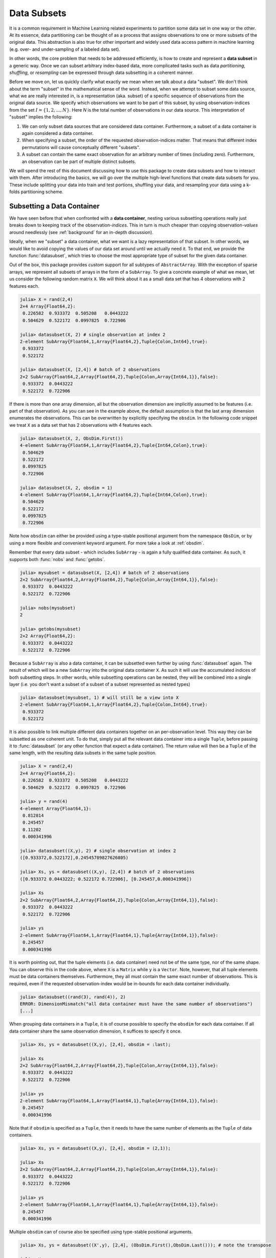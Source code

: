 .. _subsets:

Data Subsets
===========================

It is a common requirement in Machine Learning related
experiments to partition some data set in one way or the other.
At its essence, data partitioning can be thought of as a process
that assigns observations to one or more subsets of the original
data. This abstraction is also true for other important and
widely used data access pattern in machine learning (e.g. over-
and under-sampling of a labeled data set).

In other words, the core problem that needs to be addressed
efficiently, is how to create and represent a **data subset** in
a generic way. Once we can subset arbitrary index-based data,
more complicated tasks such as data *partitioning*, *shuffling*,
or *resampling* can be expressed through data subsetting in a
coherent manner.

Before we move on, let us quickly clarify what exactly we mean
when we talk about a data "subset". We don't think about the term
"subset" in the mathematical sense of the word. Instead, when we
attempt to subset some data source, what we are really interested
in, is a representation (aka. subset) of a specific sequence of
observations from the original data source. We specify which
observations we want to be part of this subset, by using
observation-indices from the set :math:`I = \{1,2,...,N\}`. Here
`N` is the total number of observations in our data source. This
interpretation of "subset" implies the following:

1. We can only subset data sources that are considered data
   container. Furthermore, a subset of a data container is again
   considered a data container.

2. When specifying a subset, the order of the requested
   observation-indices matter. That means that different index
   permutations will cause conceptually different "subsets".

3. A subset can contain the same exact observation for an
   arbitrary number of times (including zero). Furthermore, an
   observation can be part of multiple distinct subsets.

We will spend the rest of this document discussing how to use
this package to create data subsets and how to interact with
them. After introducing the basics, we will go over the multiple
high-level functions that create data subsets for you. These
include splitting your data into train and test portions,
shuffling your data, and resampling your data using a k-folds
partitioning scheme.

Subsetting a Data Container
---------------------------

We have seen before that when confronted with a **data
container**, nesting various subsetting operations really just
breaks down to keeping track of the observation-*indices*. This
in turn is much cheaper than copying observation-*values* around
needlessly (see :ref:`background` for an in-depth discussion).

Ideally, when we "subset" a data container, what we want is a
lazy representation of that subset. In other words, we would like
to avoid copying the values of our data set around until we
actually need it. To that end, we provide the function
:func:`datasubset`, which tries to choose the most appropriate
type of subset for the given data container.

.. function:: datasubset(data, [idx], [obsdim])

   Returns a lazy subset of the observations in `data` that
   correspond to the given index/indices in `idx`. No data will
   be copied except of the indices

   This function is similar to calling the constructor for
   :class:`DataSubset`, with the main difference that
   :func:`datasubset` will return a ``SubArray`` if the type of
   `data` is an ``Array`` or ``SubArray``. Furthermore, this
   function can be extended for custom types of `data` that also
   want to provide their own subset-type.

   The returned subset will in general not be of the same type as
   the underlying observations it represents. If you want to
   query the actual observations corresponding to the given
   indices in their true form, use :func:`getobs` instead.

   :param data: The object representing a data container.

   :param idx: \
        Optional. The index or indices of the observation(s) in
        `data` that should be part of the subset. Can be of type
        ``Int`` or some subtype ``AbstractVector{Int}``. Defaults
        to ``1:nobs(data,obsdim)``

   :param obsdim: \
        Optional. If it makes sense for the type of `data`, then
        `obsdim` can be used to specify which dimension of `data`
        denotes the observations. It can be specified in a
        type-stable manner as a positional argument, or as a more
        convenient keyword parameter. See :ref:`obsdim` for more
        information.

   :return: An object representing a lazy subset of `data` for
            the observation-indices in `idx`. The type of the
            return value depends on the type of `data`.

Out of the box, this package provides *custom* support for all
subtypes of ``AbstractArray``. With the exception of sparse
arrays, we represent all subsets of arrays in the form of a
``SubArray``. To give a concrete example of what we mean, let us
consider the following random matrix ``X``. We will think about
it as a small data set that has 4 observations with 2 features
each.

.. code-block:: jlcon

   julia> X = rand(2,4)
   2×4 Array{Float64,2}:
    0.226582  0.933372  0.505208   0.0443222
    0.504629  0.522172  0.0997825  0.722906

   julia> datasubset(X, 2) # single observation at index 2
   2-element SubArray{Float64,1,Array{Float64,2},Tuple{Colon,Int64},true}:
    0.933372
    0.522172

   julia> datasubset(X, [2,4]) # batch of 2 observations
   2×2 SubArray{Float64,2,Array{Float64,2},Tuple{Colon,Array{Int64,1}},false}:
    0.933372  0.0443222
    0.522172  0.722906

If there is more than one array dimension, all but the
observation dimension are implicitly assumed to be features (i.e.
part of that observation). As you can see in the example above,
the default assumption is that the last array dimension
enumerates the observations. This can be overwritten by
explicitly specifying the ``obsdim``. In the following code
snippet we treat ``X`` as a data set that has 2 observations with
4 features each.

.. code-block:: jlcon

   julia> datasubset(X, 2, ObsDim.First())
   4-element SubArray{Float64,1,Array{Float64,2},Tuple{Int64,Colon},true}:
    0.504629
    0.522172
    0.0997825
    0.722906

   julia> datasubset(X, 2, obsdim = 1)
   4-element SubArray{Float64,1,Array{Float64,2},Tuple{Int64,Colon},true}:
    0.504629
    0.522172
    0.0997825
    0.722906

Note how ``obsdim`` can either be provided using a type-stable
positional argument from the namespace ``ObsDim``, or by using a
more flexible and convenient keyword argument. For more take a
look at :ref:`obsdim`.

Remember that every data subset - which includes ``SubArray`` -
is again a fully qualified data container. As such, it supports
both :func:`nobs` and :func:`getobs`.

.. code-block:: jlcon

   julia> mysubset = datasubset(X, [2,4]) # batch of 2 observations
   2×2 SubArray{Float64,2,Array{Float64,2},Tuple{Colon,Array{Int64,1}},false}:
    0.933372  0.0443222
    0.522172  0.722906

   julia> nobs(mysubset)
   2

   julia> getobs(mysubset)
   2×2 Array{Float64,2}:
    0.933372  0.0443222
    0.522172  0.722906

Because a ``SubArray`` is also a data container, it can be
subsetted even further by using :func:`datasubset` again. The
result of which will be a new ``SubArray`` into the original data
container ``X``. As such it will use the accumulated indices of
both subsetting steps. In other words, while subsetting
operations can be nested, they will be combined into a single
layer (i.e. you don't want a subset of a subset of a subset
represented as nested types)

.. code-block:: jlcon

   julia> datasubset(mysubset, 1) # will still be a view into X
   2-element SubArray{Float64,1,Array{Float64,2},Tuple{Colon,Int64},true}:
    0.933372
    0.522172

It is also possible to link multiple different data containers
together on an per-observation level. This way they can be
subsetted as one coherent unit. To do that, simply put all the
relevant data container into a single ``Tuple``, before passing
it to :func:`datasubset` (or any other function that expect a
data container). The return value will then be a ``Tuple`` of the
same length, with the resulting data subsets in the same
tuple position.

.. code-block:: jlcon

   julia> X = rand(2,4)
   2×4 Array{Float64,2}:
    0.226582  0.933372  0.505208   0.0443222
    0.504629  0.522172  0.0997825  0.722906

   julia> y = rand(4)
   4-element Array{Float64,1}:
    0.812814
    0.245457
    0.11202
    0.000341996

   julia> datasubset((X,y), 2) # single observation at index 2
   ([0.933372,0.522172],0.24545709827626805)

   julia> Xs, ys = datasubset((X,y), [2,4]) # batch of 2 observations
   ([0.933372 0.0443222; 0.522172 0.722906], [0.245457,0.000341996])

   julia> Xs
   2×2 SubArray{Float64,2,Array{Float64,2},Tuple{Colon,Array{Int64,1}},false}:
    0.933372  0.0443222
    0.522172  0.722906

   julia> ys
   2-element SubArray{Float64,1,Array{Float64,1},Tuple{Array{Int64,1}},false}:
    0.245457
    0.000341996

It is worth pointing out, that the tuple elements (i.e. data
container) need not be of the same type, nor of the same shape.
You can observe this in the code above, where ``X`` is a
``Matrix`` while ``y`` is a ``Vector``. Note, however, that all
tuple elements must be data containers themselves. Furthermore,
they all must contain the same exact number of observations. This
is required, even if the requested observation-index would be
in-bounds for each data container individually.

.. code-block:: jlcon

   julia> datasubset((rand(3), rand(4)), 2)
   ERROR: DimensionMismatch("all data container must have the same number of observations")
   [...]

When grouping data containers in a ``Tuple``, it is of course
possible to specify the ``obsdim`` for each data container. If
all data container share the same observation dimension, it
suffices to specify it once.

.. code-block:: jlcon

   julia> Xs, ys = datasubset((X,y), [2,4], obsdim = :last);

   julia> Xs
   2×2 SubArray{Float64,2,Array{Float64,2},Tuple{Colon,Array{Int64,1}},false}:
    0.933372  0.0443222
    0.522172  0.722906

   julia> ys
   2-element SubArray{Float64,1,Array{Float64,1},Tuple{Array{Int64,1}},false}:
    0.245457
    0.000341996

Note that if ``obsdim`` is specified as a ``Tuple``, then it
needs to have the same number of elements as the ``Tuple`` of
data containers.

.. code-block:: jlcon

   julia> Xs, ys = datasubset((X,y), [2,4], obsdim = (2,1));

   julia> Xs
   2×2 SubArray{Float64,2,Array{Float64,2},Tuple{Colon,Array{Int64,1}},false}:
    0.933372  0.0443222
    0.522172  0.722906

   julia> ys
   2-element SubArray{Float64,1,Array{Float64,1},Tuple{Array{Int64,1}},false}:
    0.245457
    0.000341996

Multiple ``obsdim`` can of course also be specified using
type-stable positional arguments.

.. code-block:: jlcon

   julia> Xs, ys = datasubset((X',y), [2,4], (ObsDim.First(),ObsDim.Last())); # note the transpose

   julia> Xs
   2×2 SubArray{Float64,2,Array{Float64,2},Tuple{Array{Int64,1},Colon},false}:
    0.933372   0.522172
    0.0443222  0.722906

   julia> ys
   2-element SubArray{Float64,1,Array{Float64,1},Tuple{Array{Int64,1}},false}:
    0.245457
    0.000341996

The DataSubset Type
------------------------------

So far we have only considered subsetting data container of type
``Array``. However, what if we want to subset some other data
container that does not implement the ``AbstractArray``
interface? Naturally, we can't just use ``SubArray`` to represent
those subsets. For that reason we provide a generic type
:class:`DataSubset`, that serves as the default subset type for
every data container that does not implement their own methods
for :func:`datasubset`.

.. class:: DataSubset

   Used as the default type to represent a subset of some
   arbitrary data container. Its main task is to keep track of
   which observation-indices the subset spans. As such it is
   designed in a way that makes sure that subsequent subsettings
   are accumulated without needing to access the actual data.

   The main purpose for the existence of :class:`DataSubset` is
   to delay data-access and -movement until an actual batch of
   data (or single observation) is needed for some computation.
   This is particularily useful when the data is not located in
   memory, but on the hard drive or some remote location. In such
   a scenario one wants to load the required data only when
   needed.

.. function:: DataSubset(data, [idx], [obsdim]) -> DataSubset

   Create an instance of :class:`DataSubset` that will represent
   a lazy subset of the observations in `data` corresponding to
   the given index/indices in `idx`. No data will be copied
   except of the indices.

   If `data` is a :class:`DataSubset`, then the indices of the
   subset will be combined with `idx` and consequently an
   accumulated :class:`DataSubset` will be created and returned.

   In general we advice to use :func:`datasubset` instead of
   calling :func:`DataSubset` directly. This is because
   :func:`datasubset` will only invoke :func:`DataSubset` if
   there is no alternative choice of subset-type known for the
   given `data`.

   :param data: The object representing a data container.

   :param idx: \
        Optional. The index or indices of the observation(s) in
        `data` that should be part of the subset. Can be of type
        ``Int`` or some subtype ``AbstractVector{Int}``. Defaults
        to ``1:nobs(data,obsdim)``

   :param obsdim: \
        Optional. If it makes sense for the type of `data`, then
        `obsdim` can be used to specify which dimension of `data`
        denotes the observations. It can be specified in a
        type-stable manner as a positional argument, or as a more
        convenient keyword parameter. See :ref:`obsdim` for more
        information.

The type :class:`DataSubset` can be used to represent a subset of
any type of data container. This even includes arrays, which we
have seen provide their own special type of subset.

.. code-block:: jlcon

   julia> X = rand(2,4)
   2×4 Array{Float64,2}:
    0.226582  0.933372  0.505208   0.0443222
    0.504629  0.522172  0.0997825  0.722906

   julia> DataSubset(X, 2) # single observation at index 2
   MLDataPattern.DataSubset{Array{Float64,2},Int64,LearnBase.ObsDim.Last}
    1 observations

   julia> DataSubset(X, [2, 4]) # batch of 2 observations
   MLDataPattern.DataSubset{Array{Float64,2},Array{Int64,1},LearnBase.ObsDim.Last}
    2 observations

As you can see, a :class:`DataSubset` does not tell you a lot of
information about the observations it represents. The reason for
this is that it was designed around the requirement of not
needlessly accessing actual data unless requested using
:func:`getobs`. That said, remember that every data subset is
also a fully qualified data container. As such, it supports both
:func:`nobs` and :func:`getobs`.

.. code-block:: jlcon

   julia> mysubset = DataSubset(X, [2, 4]) # batch of 2 observations
   MLDataPattern.DataSubset{Array{Float64,2},Array{Int64,1},LearnBase.ObsDim.Last}
    2 observations

   julia> nobs(mysubset)
   2

   julia> getobs(mysubset) # request the data it represents
   2×2 Array{Float64,2}:
    0.933372  0.0443222
    0.522172  0.722906

The real strength of the :class:`DataSubset` type (or any data
subset really), is that it can be subsetted even further. The
result of which will be a new :class:`DataSubset` into the
original data container ``X`` that uses the accumulated indices.
In other words, while subsetting operations can be nested, they
will be combined into a single layer (i.e. you don’t want a
subset of a subset of a subset represented as nested types)

.. code-block:: jlcon

   julia> mysubset2 = DataSubset(mysubset, 2) # second observation of mysubset
   MLDataPattern.DataSubset{Array{Float64,2},Int64,LearnBase.ObsDim.Last}
    1 observations

   julia> getobs(mysubset2) # request the data it represents
   2-element Array{Float64,1}:
    0.0443222
    0.722906

As you can see in the example above, :class:`DataSubset` also
stores the utilized ``obsdim``. Because we are using an ``Array``
as example data container, the default assumption is that the
last array dimension enumerates the observations. This can be
overwritten by explicitly specifying the ``obsdim``. As always,
the ``obsdim`` can be specified in a type-stable manner using a
positional argument, or by using a more convenient keyword
argument.

.. code-block:: jlcon

   julia> mysubset = DataSubset(X', 2, obsdim = 1) # note the transpose
   MLDataPattern.DataSubset{Array{Float64,2},Int64,LearnBase.ObsDim.Constant{1}}
    1 observations

   julia> getobs(mysubset)
   2-element Array{Float64,1}:
     0.933372
     0.522172

It is worth pointing out that :class:`DataSubset` remembers the
specified ``obsdim``, which means that it is not required to
specify it again for subsequent data access pattern. In contrast
to this, a ``SubArray`` does not have the means to remember it,
and as such one needs to specify the ``obsdim`` every time.

It is also possible to link multiple different data containers
together on an per-observation level. This way they can be
subsetted as one coherent unit. To do that, simply put all the
relevant data container into a single ``Tuple``, before passing
it to :func:`DataSubset`.

.. code-block:: jlcon

   julia> X = rand(2,4)
   2×4 Array{Float64,2}:
    0.226582  0.933372  0.505208   0.0443222
    0.504629  0.522172  0.0997825  0.722906

   julia> y = rand(4)
   4-element Array{Float64,1}:
    0.812814
    0.245457
    0.11202
    0.000341996

   julia> Xs, ys = DataSubset((X,y), [2,4]); # batch of 2 observations
   (MLDataPattern.DataSubset{Array{Float64,2},Array{Int64,1},LearnBase.ObsDim.Last}
     2 observations,
    MLDataPattern.DataSubset{Array{Float64,1},Array{Int64,1},LearnBase.ObsDim.Last}
     2 observations)

   julia> getobs(Xs)
   2×2 Array{Float64,2}:
    0.933372  0.0443222
    0.522172  0.722906

   julia> getobs(ys)
   2-element Array{Float64,1}:
    0.245457
    0.000341996

Note something subtle but important in the code snippet above.
The constructor :func:`DataSubset` does not return a
:class:`DataSubset` when it is called with a tuple of data
containers. Instead, it maps the constructor onto each data
container individually. Thus if we invoke :func:`DataSubset` with
a ``Tuple``, it will return a ``Tuple`` of :class:`DataSubset`.

.. _customsubset:

Support for Custom Types
----------------------------------

We have seen in the previous section what the type
:class:`DataSubset` is, and why it exists. We also mentioned that
an end-user does not usually need to work with the constructor
:func:`DataSubset` directly. Instead, we recommended to always
just use :func:`datasubset` instead.

You may ask yourself right now why we were using this
:class:`DataSubset` type in the first place. After all, we saw
that calling the function :func:`datasubset` gave us a more
convenient ``SubArray`` to work with. Well, as we hinted before,
not every data container can be expected to be a subtype of
``AbstractArray``. To get a better understanding of why we care
about this, let us together explore the implications on a couple
of commonly used data sources that are available in the Julia
package ecosystem.

.. _dataframe:

Example: DataFrames.jl
~~~~~~~~~~~~~~~~~~~~~~~

.. note::

   If you are using `MLDataUtils.jl
   <https://github.com/JuliaML/MLDataUtils.jl>`_ then support for
   ``DataFrame`` is already provided for you.

Let's consider a type of data source that is very different to an
``Array``; a ``DataFrame`` from the `DataFrames.jl
<https://github.com/JuliaStats/DataFrames.jl>`_ package. By
default, a ``DataFrame`` is not a data container, because it does
not implement the required interface. We can change that however.

.. code-block:: jlcon

   julia> using DataFrames, LearnBase

   julia> LearnBase.getobs(df::DataFrame, idx) = df[idx,:]

   julia> LearnBase.nobs(df::DataFrame) = nrow(df)

With those two methods defined, every ``DataFrame`` is a fully
qualified data container. This means that it can now be
subsetted.

.. code-block:: jlcon

   julia> df = DataFrame(x1 = rand(4), x2 = rand(4))
   4×2 DataFrames.DataFrame
   │ Row │ x1       │ x2        │
   ├─────┼──────────┼───────────┤
   │ 1   │ 0.226582 │ 0.505208  │
   │ 2   │ 0.504629 │ 0.0997825 │
   │ 3   │ 0.933372 │ 0.0443222 │
   │ 4   │ 0.522172 │ 0.722906  │

   julia> mysubset = datasubset(df, [2,4])
   MLDataPattern.DataSubset{DataFrames.DataFrame,Array{Int64,1},LearnBase.ObsDim.Undefined}
    2 observations

   julia> getobs(mysubset)
   2×2 DataFrames.DataFrame
   │ Row │ x1       │ x2        │
   ├─────┼──────────┼───────────┤
   │ 1   │ 0.504629 │ 0.0997825 │
   │ 2   │ 0.522172 │ 0.722906  │

Notice how we used :func:`datasubset` here, instead of invoking
the :func:`DataSubset` constructor directly. This is the
recommended way of creating data subsets. The main difference is,
that :func:`datasubset` will try to choose the most appropriate
type to represent a subset for the given container, while the
constructor will always use :class:`DataSubset`. For this example
we did not specify any special kind of data subset for
``DataFrame``, and thus the default :class:`DataSubset` is used.

.. _datatable:

Example: DataTables.jl
~~~~~~~~~~~~~~~~~~~~~~~~

Another good example for a custom data source are ``DataTable``
from the `DataTables.jl
<https://github.com/JuliaData/DataTables.jl>`_ package. This
rather new, table-like type is advertised as the "future of
working with tabular data in Julia". To make it more interesting
after the ``DataFrame`` example, we will also make use of a
native view-type called ``SubDataTable``, which is a perfect
candidate for a custom data subset type.

Not unlike ``DataFrame``, a ``DataTable`` is by default not a
data container, because it does not implement the required
interface. We will again change that. In contrast to before,
however, we will also implement a custom method for
:func:`datasubset`.

.. code-block:: jlcon

   julia> using DataTables, LearnBase

   julia> LearnBase.nobs(dt::AbstractDataTable) = nrow(dt)

   julia> LearnBase.getobs(dt::AbstractDataTable, idx) = dt[idx,:]

   julia> LearnBase.datasubset(dt::AbstractDataTable, idx, ::ObsDim.Undefined) = view(dt, idx)

..   julia> LearnBase.datasubset(dt::SubDataTable, idx) = view(dt.parent, dt.rows[idx])

It is worth pointing out that it is a current limitation that any
custom method for :func:`datasubset` must also include the third
parameter ``obsdim`` (even if it is undefined).

Now that we have the required interface implemented, every
``DataTable`` is regarded as a fully qualified data container. In
contrast to the ``DataFrame`` example, it even has its own
custom type for representing a data subset (Note that we could
also do the same thing for ``DataFrame`` using the type
``SubDataFrame``).

.. code-block:: jlcon

   julia> dt = DataTable(x1 = rand(4), x2 = rand(4))
   4×2 DataTables.DataTable
   │ Row │ x1       │ x2        │
   ├─────┼──────────┼───────────┤
   │ 1   │ 0.226582 │ 0.505208  │
   │ 2   │ 0.504629 │ 0.0997825 │
   │ 3   │ 0.933372 │ 0.0443222 │
   │ 4   │ 0.522172 │ 0.722906  │

   julia> mysubset = datasubset(dt, [2, 4])
   2×2 DataTables.SubDataTable{Array{Int64,1}}
   │ Row │ x1       │ x2        │
   ├─────┼──────────┼───────────┤
   │ 1   │ 0.504629 │ 0.0997825 │
   │ 2   │ 0.522172 │ 0.722906  │

   julia> datasubset(mysubset, 2) # subsetting a subset
   1×2 DataTables.SubDataTable{Array{Int64,1}}
   │ Row │ x1       │ x2       │
   ├─────┼──────────┼──────────┤
   │ 1   │ 0.522172 │ 0.722906 │

   julia> getobs(mysubset)
   2×2 DataTables.DataTable
   │ Row │ x1       │ x2        │
   ├─────┼──────────┼───────────┤
   │ 1   │ 0.504629 │ 0.0997825 │
   │ 2   │ 0.522172 │ 0.722906  │

One may ask why we go through this trouble, if we could just use
``Base.view`` instead. Aside from the observation dimension
aspect when working with arrays, there are good reason for having
such a neutral interface. After all, a data subset is just a
means to an end. We will see in the following sections how
higher-level functions can create various data subsets in much
more useful ways than us just calling :func:`datasubset`
ourselves. So once some data source supports the data container
interface, all the high-level functionality that we will spend
the rest of this document on, comes with it for free.

.. _shuffle:

Shuffling a Data Container
---------------------------

A vastly under-appreciated duty of any Machine Learning framework
is shuffling a data set (or parts of a data set). Shuffling the
order of the observations before training a model on that data
set is important for various practical and well known reasons. We
still call it under-appreciated, however, because it is easy to
implement "shuffling" inefficiently. That in turn can influence a
lot of dependent functionality; especially if big data sets are
involved. For example, it is not unusual that the shuffling is
performed very early in the ML pipeline. Depending on the design
of the framework, this could cause a lot of unnecessary data
movement.

In this package we follow the simple idea, that the "shuffling"
of a data set should be performed on an indices level, and not an
observation level. What that means is that instead of copying or
mutating the actual data, we simply create a lazy "subset" of
that data using shuffled indices. As a consequence, the actual
data remains untouched by the process until :func:`getobs` is
called. In other words, while the resulting subset points to the
same observations, it has the order of the indices shuffled. The
function that implements this functionality is called
:func:`shuffleobs`.

.. function:: shuffleobs(data, [obsdim])

   Return a "subset" of `data` that spans the same exact
   observations, but has the order of those observations
   permuted.

   The values of `data` itself are not copied. Instead only the
   indices are shuffled. This function calls :func:`datasubset`
   to accomplish that, which means that the return value is
   likely of a different type than data.

   :param data: The object representing a data container.

   :param obsdim: \
        Optional. If it makes sense for the type of `data`, then
        `obsdim` can be used to specify which dimension of `data`
        denotes the observations. It can be specified in a
        type-stable manner as a positional argument, or as a more
        convenient keyword parameter. See :ref:`obsdim` for more
        information.

This is where we will start to see the subtle beauty of the
package design. We have previously discussed in some detail how
to interact (and subset) data containers such as ``Array``,
``DataTable``, and ``DataFrame``. Let us now take a look at what
it means to "shuffle" each of those. First, we will consider a
plain Julia ``Array``.

.. code-block:: jlcon

   julia> X = rand(2,4)
   2×4 Array{Float64,2}:
    0.226582  0.933372  0.505208   0.0443222
    0.504629  0.522172  0.0997825  0.722906

   julia> X_shuf = shuffleobs(X) # each column is an observation
   2×4 SubArray{Float64,2,Array{Float64,2},Tuple{Colon,Array{Int64,1}},false}:
    0.933372  0.505208   0.0443222  0.226582
    0.522172  0.0997825  0.722906   0.504629

   julia> getobs(X_shuf) # copy into a Array
   2×4 Array{Float64,2}:
    0.933372  0.505208   0.0443222  0.226582
    0.522172  0.0997825  0.722906   0.504629

   julia> shuffleobs(X, obsdim = 1) # each row is an observation
   2×4 SubArray{Float64,2,Array{Float64,2},Tuple{Array{Int64,1},Colon},false}:
    0.504629  0.522172  0.0997825  0.722906
    0.226582  0.933372  0.505208   0.0443222

As we can see, :func:`shuffleobs` returns a ``SubArray`` instead
of an ``Array``. As such, it still points at the data in ``X``.
To get the actual data as a proper ``Array`` (e.g. for memory
locality) we can use :func:`getobs` on the result. Also note how
the result of :func:`shuffleobs` depends on the specified
``obsdim``. This is because we just want to permute the order of
the observations, not the features.

Next we will take a look at what happens when we call
:func:`shuffleobs` with a ``DataTable``. Note that for this to
work it is required that the data container interface is
implemented (which we did as an exercise in :ref:`datatable`)

.. code-block:: jlcon

   julia> dt = DataTable(x1 = rand(4), x2 = rand(4))
   4×2 DataTables.DataTable
   │ Row │ x1       │ x2        │
   ├─────┼──────────┼───────────┤
   │ 1   │ 0.226582 │ 0.505208  │
   │ 2   │ 0.504629 │ 0.0997825 │
   │ 3   │ 0.933372 │ 0.0443222 │
   │ 4   │ 0.522172 │ 0.722906  │

   julia> dt_shuf = shuffleobs(dt)
   4×2 DataTables.SubDataTable{Array{Int64,1}}
   │ Row │ x1       │ x2        │
   ├─────┼──────────┼───────────┤
   │ 1   │ 0.933372 │ 0.0443222 │
   │ 2   │ 0.504629 │ 0.0997825 │
   │ 3   │ 0.226582 │ 0.505208  │
   │ 4   │ 0.522172 │ 0.722906  │

   julia> getobs(dt_shuf)
   4×2 DataTables.DataTable
   │ Row │ x1       │ x2        │
   ├─────┼──────────┼───────────┤
   │ 1   │ 0.933372 │ 0.0443222 │
   │ 2   │ 0.504629 │ 0.0997825 │
   │ 3   │ 0.226582 │ 0.505208  │
   │ 4   │ 0.522172 │ 0.722906  │

Note how the actual code did not change much, even though
``DataTables`` are quite different to ``Array``. We can again
observe how :func:`shuffleobs` did not return a new
``DataTable``, but instead a lazy view in the form of a
``SubDataTable``.

To mix it up a little, let us take a look at a data container
that does not provide its own type of data subset; a
``DataFrame``. Note that for the following code to work, it is
required that the data container interface is implemented (which
we did as an exercise in :ref:`dataframe`)

.. code-block:: jlcon

   julia> df = DataFrame(x1 = rand(4), x2 = rand(4))
   4×2 DataFrames.DataFrame
   │ Row │ x1       │ x2        │
   ├─────┼──────────┼───────────┤
   │ 1   │ 0.226582 │ 0.505208  │
   │ 2   │ 0.504629 │ 0.0997825 │
   │ 3   │ 0.933372 │ 0.0443222 │
   │ 4   │ 0.522172 │ 0.722906  │

   julia> df_shuf = shuffleobs(df)
   MLDataPattern.DataSubset{DataFrames.DataFrame,Array{Int64,1},LearnBase.ObsDim.Undefined}
    4 observations

   julia> getobs(df_shuf)
   4×2 DataFrames.DataFrame
   │ Row │ x1       │ x2        │
   ├─────┼──────────┼───────────┤
   │ 1   │ 0.933372 │ 0.0443222 │
   │ 2   │ 0.504629 │ 0.0997825 │
   │ 3   │ 0.226582 │ 0.505208  │
   │ 4   │ 0.522172 │ 0.722906  │

Admittedly, the result of :func:`shuffleobs` does not look as
intuitive or information in this example. It does however do its
job perfectly, which is avoiding data access. This property of
:class:`DataSubset` is particularly useful if our data container
is some interface to a big remote data set. In such a case we
would like to avoid loading any data until we really need it.

Aside from a common interface for different data types, the real
power of using :func:`shuffleobs` is in linking multiple data
containers together on an per-observation level. This way they
can be shuffled as one coherent unit. To do that, simply put all
the relevant data container into a single ``Tuple``, before
passing it to :func:`shuffleobs`. For example, let's say that our
features are contained in a ``DataTable`` and the targets stored
in a separate ``Vector``.

.. code-block:: jlcon

   julia> dt = DataTable(x1 = rand(4), x2 = rand(4))
   4×2 DataTables.DataTable
   │ Row │ x1       │ x2        │
   ├─────┼──────────┼───────────┤
   │ 1   │ 0.226582 │ 0.505208  │
   │ 2   │ 0.504629 │ 0.0997825 │
   │ 3   │ 0.933372 │ 0.0443222 │
   │ 4   │ 0.522172 │ 0.722906  │

   julia> y = rand(4)
   4-element Array{Float64,1}:
    0.812814
    0.245457
    0.11202
    0.000341996

   julia> df_shuf, y_shuf = shuffleobs((dt, y))
   (4×2 DataTables.SubDataTable{Array{Int64,1}}
   │ Row │ x1       │ x2        │
   ├─────┼──────────┼───────────┤
   │ 1   │ 0.504629 │ 0.0997825 │
   │ 2   │ 0.933372 │ 0.0443222 │
   │ 3   │ 0.522172 │ 0.722906  │
   │ 4   │ 0.226582 │ 0.505208  │,[0.245457,0.11202,0.000341996,0.812814])

   julia> typeof(y_shuf)
   SubArray{Float64,1,Array{Float64,1},Tuple{Array{Int64,1}},false}

As we can see, the observations in ``dt`` and ``y`` are both
shuffled in the same manner. Thus the per-observation link is
preserved and we can continue to treat it as a single data set.

.. _split:

Splitting into Train and Test
------------------------------

Some data preparation tasks, such as partitioning the data set
into a training-, (validation-,) and test-set, are often
performed offline or sometimes even predefined by a third party
(e.g. the initial authors of a benchmark data set). That said, it
is useful to efficiently and conveniently be able to split a
given data set into differently sized subsets. For that purpose,
this package provides a function called :func:`splitobs`. As the
name subtly hints, this function does not shuffle the content,
but instead performs a static split at the relative position
specified in ``at``.

To begin with, :func:`splitobs` provides a method to pre-compute
a partition that is applicable to any data set of some fixed
size.

.. function:: splitobs(n, [at = 0.7]) -> Tuple

   Compute the indices for two disjoint subsets and return them
   as a tuple of two ranges. The first range will span the first
   `at` fraction of possible indices, while the second range will
   cover the rest. These indices are applicable to any data
   container of size `n`.

   :param Integer n: Total number of observations to compute the
                     partition indices for.

   :param AbstractFloat at: \
        Optional. The fraction of observations that should be in
        the first subset. Must be in the interval (0,1). Can be
        specified as positional or keyword argument. Defaults to
        0.7 (i.e. 70% of the observations in the first subset).

The following code snippet will pre-compute the subset indices for
a training- and a test portion of some data set that has 100
observations in it. The training indices will cover 70% of the
observations, while the test indices will cover the other 30%

.. code-block:: jlcon

   julia> train_idx, test_idx = splitobs(100, at = 0.7)
   (1:70,71:100)

These pre-computed indices could then be used to create the
subsets of some data container manually. Naturally, most of the
time it would be much more convenient to just specify the data
and have the function do all the work. To then end we provide a
more convenient method for :func:`splitobs` as well.

.. function:: splitobs(data, [at = 0.7], [obsdim]) -> Tuple

   Split the given `data` into two disjoint subsets and returns
   them as a ``Tuple``. The first subset contains the fraction
   `at` of observations in `data`, and the second subset contains
   the rest.

   Note that this function will perform the splits statically and
   thus not perform any shuffling or sampling. If you want to
   perform a random assignment of observations to the subsets,
   you can use the function in combination with
   :func:`shuffleobs`.

   :param data: The object representing a data container.

   :param AbstractFloat at: \
        Optional. The fraction of observations that should be in
        the first subset. Must be in the interval (0,1). Can be
        specified as positional or keyword argument. Defaults to
        0.7 (i.e. 70% of the observations in the first subset).

   :param obsdim: \
        Optional. If it makes sense for the type of `data`, then
        `obsdim` can be used to specify which dimension of `data`
        denotes the observations. It can be specified in a
        type-stable manner as a positional argument, or as a more
        convenient keyword parameter. See :ref:`obsdim` for more
        information.

Let's consider an example feature matrix ``X`` in the form of an
``Array``, which has 8 observations with 2 features each.

.. code-block:: jlcon

   julia> X = rand(2, 8)
   2×8 Array{Float64,2}:
    0.226582  0.933372  0.505208   0.0443222  0.812814  0.11202      0.380001  0.841177
    0.504629  0.522172  0.0997825  0.722906   0.245457  0.000341996  0.505277  0.326561

We can split this data container into two subsets by calling
:func:`splitobs` with the desired relative split point. If ``at``
is specified as a floating point number, then the return-value
will be a ``Tuple`` with two elements (i.e. subsets), in which
the first subset contains the fraction of observations specified
by ``at`` and the second subset contains the rest.

In the following code the first subset ``train`` will contain the
first 60% of the observations and the second subset ``test`` the
rest. Note how we can provide the split point ``at`` as either a
type-stable positional argument, or as a more descriptive keyword
argument.

.. code-block:: jlcon

   julia> train, test = splitobs(X, at = 0.6); # or splitobs(X, 0.6)

   julia> train
   2×5 SubArray{Float64,2,Array{Float64,2},Tuple{Colon,UnitRange{Int64}},true}:
    0.226582  0.933372  0.505208   0.0443222  0.812814
    0.504629  0.522172  0.0997825  0.722906   0.245457

   julia> test
   2×3 SubArray{Float64,2,Array{Float64,2},Tuple{Colon,UnitRange{Int64}},true}:
    0.11202      0.380001  0.841177
    0.000341996  0.505277  0.326561

It is worth pointing out explicitly, that :func:`splitobs` works
for any type that implements the data container interface. The
following code shows a concrete example using a ``DataTable``
(see :ref:`datatable` to make the following code work).

.. code-block:: jlcon

   julia> dt = DataTable(x1 = rand(4), x2 = rand(4))
   4×2 DataTables.DataTable
   │ Row │ x1       │ x2        │
   ├─────┼──────────┼───────────┤
   │ 1   │ 0.226582 │ 0.505208  │
   │ 2   │ 0.504629 │ 0.0997825 │
   │ 3   │ 0.933372 │ 0.0443222 │
   │ 4   │ 0.522172 │ 0.722906  │

   julia> train, test = splitobs(dt, at = 0.8);

   julia> train
   3×2 DataTables.SubDataTable{UnitRange{Int64}}
   │ Row │ x1       │ x2        │
   ├─────┼──────────┼───────────┤
   │ 1   │ 0.226582 │ 0.505208  │
   │ 2   │ 0.504629 │ 0.0997825 │
   │ 3   │ 0.933372 │ 0.0443222 │

   julia> test
   1×2 DataTables.SubDataTable{UnitRange{Int64}}
   │ Row │ x1       │ x2       │
   ├─────┼──────────┼──────────┤
   │ 1   │ 0.522172 │ 0.722906 │

Naturally, :func:`splitobs` also supports the optional parameter
``obsdim``, which is especially useful for arrays. It can be
specified as either a positional argument, or as a keyword
argument. See :ref:`obsdim` for more information.

.. code-block:: jlcon

   julia> train, test = splitobs(X', at = 0.6); # note the transpose

   julia> train
   5×2 SubArray{Float64,2,Array{Float64,2},Tuple{UnitRange{Int64},Colon},false}:
    0.226582   0.504629
    0.933372   0.522172
    0.505208   0.0997825
    0.0443222  0.722906
    0.812814   0.245457

   julia> test
   3×2 SubArray{Float64,2,Array{Float64,2},Tuple{UnitRange{Int64},Colon},false}:
    0.11202   0.000341996
    0.380001  0.505277
    0.841177  0.326561

It is also possible to call :func:`splitobs` with multiple data
container wrapped in a ``Tuple``, which all must have the same
number of total observations. This will link the data containers
together on a per-observation basis. Consider the following
example feature-matrix ``X`` and the corresponding target vector
``y``. Note how both data container have 8 observations.

.. code-block:: jlcon

   julia> X = rand(2,8)
   2×8 Array{Float64,2}:
    0.226582  0.933372  0.505208   0.0443222  0.812814  0.11202      0.380001  0.841177
    0.504629  0.522172  0.0997825  0.722906   0.245457  0.000341996  0.505277  0.326561

   julia> y = rand(8)
   8-element Array{Float64,1}:
    0.810857
    0.850456
    0.478053
    0.179066
    0.44701
    0.219519
    0.677372
    0.746407

We can pass both data containers to :func:`splitobs` using a
tuple to group them together. The result of calling the function
will still be a tuple just like in the examples we have seen so
far.

.. code-block:: jlcon

   julia> train, test = splitobs((X, y), at = 0.6);

Unlike previous examples, however, both ``train`` and ``test``
will themselves be tuples as well. Their elements and order will
correspond to the elements of the given data container tuple
passed to :func:`splitobs` (here ``(X, Y)``). We can see this
explicitly by splatting their elements into variables.

.. code-block:: jlcon

   julia> (x_train,y_train), (x_test,y_test) = splitobs((X, y), at = 0.6); # same but splat

   julia> x_train
   2×5 SubArray{Float64,2,Array{Float64,2},Tuple{Colon,UnitRange{Int64}},true}:
    0.226582  0.933372  0.505208   0.0443222  0.812814
    0.504629  0.522172  0.0997825  0.722906   0.245457

   julia> y_train
   5-element SubArray{Float64,1,Array{Float64,1},Tuple{UnitRange{Int64}},true}:
    0.810857
    0.850456
    0.478053
    0.179066
    0.44701

   julia> x_test
   2×3 SubArray{Float64,2,Array{Float64,2},Tuple{Colon,UnitRange{Int64}},true}:
    0.11202      0.380001  0.841177
    0.000341996  0.505277  0.326561

   julia> y_test
   3-element SubArray{Float64,1,Array{Float64,1},Tuple{UnitRange{Int64}},true}:
    0.219519
    0.677372
    0.746407

As we can see in all previous examples, the function performs a
static split and not a random assignment. This may not always be
what we really want. For that purpose, this package provides a
function called :func:`shuffleobs`, which we introduced in an
earlier section. Using :func:`shuffleobs` in combination with
:func:`splitobs` will result in a random assignment of
observations to the data partitions.

.. code-block:: jlcon

   julia> train, test = splitobs(shuffleobs(X), at = 0.6);

   julia> train
   2×5 SubArray{Float64,2,Array{Float64,2},Tuple{Colon,Array{Int64,1}},false}:
    0.841177  0.812814  0.226582  0.11202      0.933372
    0.326561  0.245457  0.504629  0.000341996  0.522172

   julia> test
   2×3 SubArray{Float64,2,Array{Float64,2},Tuple{Colon,Array{Int64,1}},false}:
    0.0443222  0.380001  0.505208
    0.722906   0.505277  0.0997825

So far we have only considered how to partition one or more data
container into exactly two disjoint data subsets. The function
:func:`splitobs` allows to partition into an arbitrary amount of
subsets, however. To partition the given data into :math:`N`
subsets, you simply need to specify a tuple of :math:`N-1`
fractions. The sum of all fractions must be in the interval
(0,1).

.. function:: splitobs(data, at, [obsdim]) -> NTuple

   Split the given `data` into multiple disjoint subsets with
   sizes proportional to the value(s) of `at`.

   Note that this function will perform the splits statically and
   thus not perform any randomization. The function creates a
   ``NTuple`` of data subsets in which the first :math:`N-1`
   elements/subsets contain the fraction of observations from
   `data` that is specified by the values in `at`. The last tuple
   element will then contain the rest of the data.

   :param data: The object representing a data container.

   :param Tuple at: \
        Tuple of fractions. All elements must be positive and
        their sum must be in the interval (0,1).

   :param obsdim: \
        Optional. If it makes sense for the type of `data`, then
        `obsdim` can be used to specify which dimension of `data`
        denotes the observations. It can be specified in a
        type-stable manner as a positional argument, or as a more
        convenient keyword parameter. See :ref:`obsdim` for more
        information.

Creating more than two data subsets is particularly convenient
for creating an additional validation set. In the following
example ``train`` will contain the first 50% of the observations,
``val`` will have the next 40%, and ``test`` the last 10%.

.. code-block:: jlcon

   julia> X = rand(2,8)
   2×8 Array{Float64,2}:
    0.226582  0.933372  0.505208   0.0443222  0.812814  0.11202      0.380001  0.841177
    0.504629  0.522172  0.0997825  0.722906   0.245457  0.000341996  0.505277  0.326561

   julia> train, val, test = splitobs(X, at = (0.5, 0.4));

   julia> train
   2×4 SubArray{Float64,2,Array{Float64,2},Tuple{Colon,UnitRange{Int64}},true}:
    0.226582  0.933372  0.505208   0.0443222
    0.504629  0.522172  0.0997825  0.722906

   julia> val
   2×3 SubArray{Float64,2,Array{Float64,2},Tuple{Colon,UnitRange{Int64}},true}:
    0.812814  0.11202      0.380001
    0.245457  0.000341996  0.505277

   julia> test
   2×1 SubArray{Float64,2,Array{Float64,2},Tuple{Colon,UnitRange{Int64}},true}:
    0.841177
    0.326561

While the ability to partitioning a data set this way is very
useful, a fixed validation set is rarely the best approach for
estimating a model's performance on the held-out test set. In the
:ref:`folds` we will introduce various alternative, including
:math:`k`-folds. These usually allow for a more effective use of
the training data.
